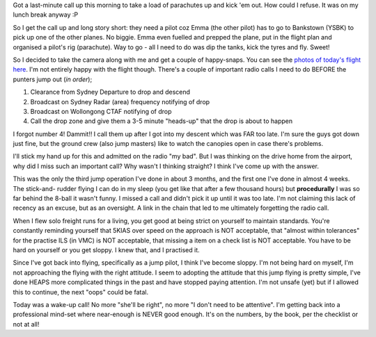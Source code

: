 .. title: Ever wanted to see a parachute drop?
.. slug: Ever_wanted_to_see_a_parachute_drop
.. date: 2005-12-09 14:26:00 UTC+10:00
.. tags: James,blog,aviation
.. category: 
.. link: 

Got a last-minute call up this morning to take a load of parachutes up
and kick 'em out. How could I refuse. It was on my lunch break anyway
:P

So I get the call up and long story short: they need a pilot coz
Emma (the other pilot) has to go to Bankstown (YSBK) to pick up one of
the other planes. No biggie. Emma even fuelled and prepped the plane,
put in the flight plan and organised a pilot's rig (parachute). Way to
go - all I need to do was dip the tanks, kick the tyres and fly.
Sweet!

So I decided to take the camera along with me and get a couple of
happy-snaps. You can see the `photos of today's flight here`_. I'm not
entirely happy with the flight though. There's a couple of important
radio calls I need to do BEFORE the punters jump out (*in order*);

#. Clearance from Sydney Departure to drop and descend
#. Broadcast on Sydney Radar (area) frequency notifying of drop
#. Broadcast on Wollongong CTAF notifying of drop
#. Call the drop zone and give them a 3-5 minute "heads-up" that the
   drop is about to happen

I forgot number 4! Dammit!! I call them up after I got into my descent
which was FAR too late. I'm sure the guys got down just fine, but the
ground crew (also jump masters) like to watch the canopies open in
case there's problems.

I'll stick my hand up for this and admitted on the radio "my bad". But
I was thinking on the drive home from the airport, why did I miss such
an important call? Why wasn't I thinking straight? I think I've come
up with the answer.

This was the only the third jump operation I've done in about 3
months, and the first one I've done in almost 4 weeks. The stick-and-
rudder flying I can do in my sleep (you get like that after a few
thousand hours) but **procedurally** I was so far behind the 8-ball it
wasn't funny. I missed a call and didn't pick it up until it was too
late. I'm not claiming this lack of recency as an excuse, but as an
oversight. A link in the chain that led to me ultimately forgetting
the radio call.

When I flew solo freight runs for a living, you get good at being
strict on yourself to maintain standards. You're constantly reminding
yourself that 5KIAS over speed on the approach is NOT acceptable, that
"almost within tolerances" for the practise ILS (in VMC) is NOT
acceptable, that missing a item on a check list is NOT acceptable. You
have to be hard on yourself or you get sloppy. I knew that, and I
practised it.

Since I've got back into flying, specifically as a jump pilot, I think
I've become sloppy. I'm not being hard on myself, I'm not approaching
the flying with the right attitude. I seem to adopting the attitude
that this jump flying is pretty simple, I've done HEAPS more
complicated things in the past and have stopped paying attention. I'm
not unsafe (yet) but if I allowed this to continue, the next "oops"
could be fatal.

Today was a wake-up call! No more "she'll be right", no more "I don't
need to be attentive". I'm getting back into a professional mind-set
where near-enough is NEVER good enough. It's on the numbers, by the
book, per the checklist or not at all!

.. _photos of today's flight here: ///galleries/205-12-09/index.html


